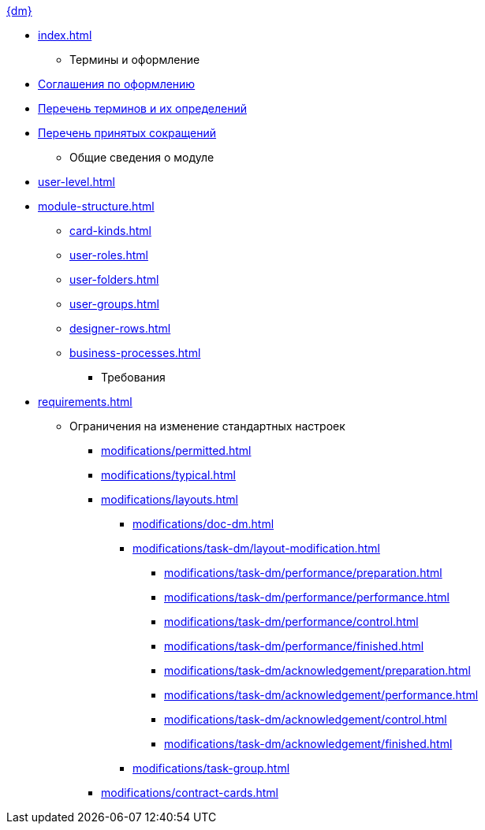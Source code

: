 .xref:index.adoc[{dm}]
** xref:index.adoc[]

* Термины и оформление
** xref:formatting.adoc[Соглашения по оформлению]
** xref:terms.adoc[Перечень терминов и их определений]
** xref:abbreviations.adoc[Перечень принятых сокращений]

* Общие сведения о модуле
** xref:user-level.adoc[]
** xref:module-structure.adoc[]
*** xref:card-kinds.adoc[]
*** xref:user-roles.adoc[]
*** xref:user-folders.adoc[]
*** xref:user-groups.adoc[]
*** xref:designer-rows.adoc[]
*** xref:business-processes.adoc[]

* Требования
** xref:requirements.adoc[]

* Ограничения на изменение стандартных настроек
*** xref:modifications/permitted.adoc[]
*** xref:modifications/typical.adoc[]
*** xref:modifications/layouts.adoc[]
**** xref:modifications/doc-dm.adoc[]
**** xref:modifications/task-dm/layout-modification.adoc[]
***** xref:modifications/task-dm/performance/preparation.adoc[]
***** xref:modifications/task-dm/performance/performance.adoc[]
***** xref:modifications/task-dm/performance/control.adoc[]
***** xref:modifications/task-dm/performance/finished.adoc[]
***** xref:modifications/task-dm/acknowledgement/preparation.adoc[]
***** xref:modifications/task-dm/acknowledgement/performance.adoc[]
***** xref:modifications/task-dm/acknowledgement/control.adoc[]
***** xref:modifications/task-dm/acknowledgement/finished.adoc[]
**** xref:modifications/task-group.adoc[]
*** xref:modifications/contract-cards.adoc[]